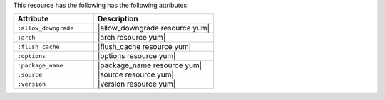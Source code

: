 .. The contents of this file are included in multiple topics.
.. This file should not be changed in a way that hinders its ability to appear in multiple documentation sets.

This resource has the following has the following attributes:

.. list-table::
   :widths: 200 300
   :header-rows: 1

   * - Attribute
     - Description
   * - ``:allow_downgrade``
     - |allow_downgrade resource yum|
   * - ``:arch``
     - |arch resource yum|
   * - ``:flush_cache``
     - |flush_cache resource yum|
   * - ``:options``
     - |options resource yum|
   * - ``:package_name``
     - |package_name resource yum|
   * - ``:source``
     - |source resource yum|
   * - ``:version``
     - |version resource yum|
